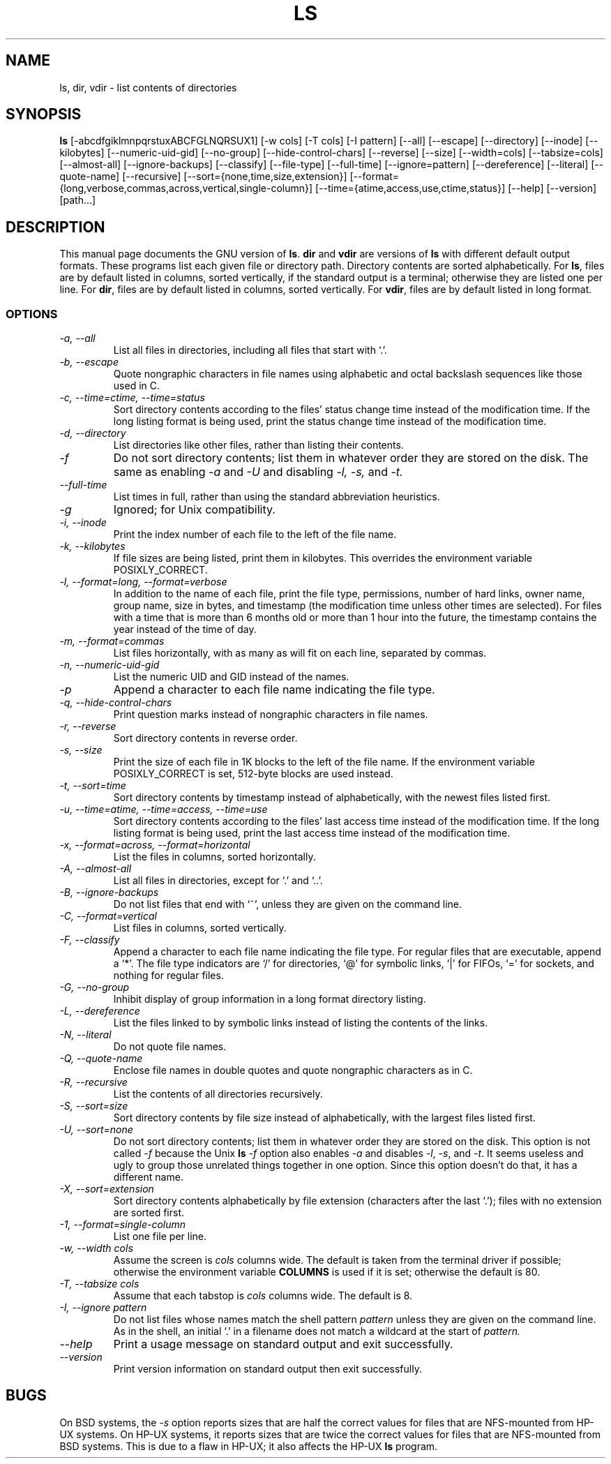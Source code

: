 .TH LS 1L "GNU File Utilities" "FSF" \" -*- nroff -*-
.SH NAME
ls, dir, vdir \- list contents of directories
.SH SYNOPSIS
.B ls
[\-abcdfgiklmnpqrstuxABCFGLNQRSUX1] [\-w cols] [\-T cols] [\-I pattern]
[\-\-all] [\-\-escape] [\-\-directory] [\-\-inode] [\-\-kilobytes]
[\-\-numeric-uid-gid] [--no-group] [\-\-hide-control-chars] [\-\-reverse]
[\-\-size] [\-\-width=cols] [\-\-tabsize=cols] [\-\-almost-all]
[\-\-ignore-backups] [\-\-classify] [\-\-file-type] [\-\-full-time]
[\-\-ignore=pattern] [\-\-dereference] [\-\-literal] [\-\-quote-name]
[\-\-recursive] [\-\-sort={none,time,size,extension}]
[\-\-format={long,verbose,commas,across,vertical,single-column}]
[\-\-time={atime,access,use,ctime,status}] [\-\-help] [\-\-version] [path...]
.SH DESCRIPTION
This manual page
documents the GNU version of
.BR ls .
.B dir
and
.B vdir
are versions of
.B ls
with different default output formats.
These programs list each given file or directory path.  Directory contents are
sorted alphabetically.  For
.BR ls ,
files are by default listed in columns, sorted
vertically, if the standard output is a terminal; otherwise they are
listed one per line.  For
.BR dir ,
files are by default listed in columns, sorted vertically.  For
.BR vdir ,
files are by default listed in long format.
.SS OPTIONS
.TP
.I "\-a, \-\-all"
List all files in directories, including all files that start with `.'.
.TP
.I "\-b, \-\-escape"
Quote nongraphic characters in file names using alphabetic and octal
backslash sequences like those used in C.
.TP
.I "\-c, \-\-time=ctime, \-\-time=status"
Sort directory contents according to the files' status change time
instead of the modification time.  If the long listing format is being
used, print the status change time instead of the modification time.
.TP
.I "\-d, \-\-directory"
List directories like other files, rather than listing their contents.
.TP
.I "\-f"
Do not sort directory contents; list them in whatever order they are
stored on the disk.
The same as enabling
.I \-a
and
.I \-U
and disabling
.I \-l,
.I \-s,
and
.I \-t.
.TP
.I "\-\-full-time"
List times in full, rather than using the standard abbreviation
heuristics.
.TP
.I \-g
Ignored; for Unix compatibility.
.TP
.I "\-i, \-\-inode"
Print the index number of each file to the left of the file name.
.TP
.I "\-k, \-\-kilobytes"
If file sizes are being listed, print them in kilobytes.  This
overrides the environment variable POSIXLY_CORRECT.
.TP
.I "\-l, \-\-format=long, \-\-format=verbose"
In addition to the name of each file, print the file type,
permissions, number of hard links, owner name, group name, size in
bytes, and timestamp (the modification time unless other times are
selected).  For files with a time that is more than 6 months old or
more than 1 hour into the future, the timestamp contains the year
instead of the time of day.
.TP
.I "\-m, \-\-format=commas"
List files horizontally, with as many as will fit on each line,
separated by commas.
.TP
.I "\-n, \-\-numeric-uid-gid"
List the numeric UID and GID instead of the names.
.TP
.I \-p
Append a character to each file name indicating the file type.
.TP
.I "\-q, \-\-hide-control-chars"
Print question marks instead of nongraphic characters in file names.
.TP
.I "\-r, \-\-reverse"
Sort directory contents in reverse order.
.TP
.I "\-s, \-\-size"
Print the size of each file in 1K blocks to the left of the file name.
If the environment variable POSIXLY_CORRECT is set, 512-byte blocks
are used instead.
.TP
.I "\-t, \-\-sort=time"
Sort directory contents by timestamp instead of alphabetically, with
the newest files listed first.
.TP
.I "\-u, \-\-time=atime, \-\-time=access, \-\-time=use"
Sort directory contents according to the files' last access time
instead of the modification time.  If the long listing format is being
used, print the last access time instead of the modification time.
.TP
.I "\-x, \-\-format=across, \-\-format=horizontal"
List the files in columns, sorted horizontally.
.TP
.I "\-A, \-\-almost-all"
List all files in directories, except for `.' and `..'.
.TP
.I "\-B, \-\-ignore-backups"
Do not list files that end with `~', unless they are given on the
command line.
.TP
.I "\-C, \-\-format=vertical"
List files in columns, sorted vertically.
.TP
.I "\-F, \-\-classify"
Append a character to each file name indicating the file type.  For
regular files that are executable, append a `*'.  The file type
indicators are `/' for directories, `@' for symbolic links, `|' for
FIFOs, `=' for sockets, and nothing for regular files.
.TP
.I "\-G, \-\-no\-group"
Inhibit display of group information in a long format directory listing.
.TP
.I "\-L, \-\-dereference"
List the files linked to by symbolic links instead of listing the
contents of the links.
.TP
.I "\-N, \-\-literal"
Do not quote file names.
.TP
.I "\-Q, \-\-quote-name"
Enclose file names in double quotes and quote nongraphic characters as
in C.
.TP
.I "\-R, \-\-recursive"
List the contents of all directories recursively.
.TP
.I "\-S, \-\-sort=size"
Sort directory contents by file size instead of alphabetically, with
the largest files listed first.
.TP
.I "\-U, \-\-sort=none"
Do not sort directory contents; list them in whatever order they are
stored on the disk.  This option is not called
.I \-f
because the Unix
.B ls
.I \-f
option also enables
.I \-a
and disables
.IR \-l ,
.IR \-s ,
and
.IR \-t .
It seems useless and ugly to group those unrelated things together in
one option.  Since this option doesn't do that, it has a different
name.
.TP
.I "\-X, \-\-sort=extension"
Sort directory contents alphabetically by file extension (characters
after the last `.'); files with no extension are sorted first.
.TP
.I "\-1, \-\-format=single-column"
List one file per line.
.TP
.I "\-w, \-\-width cols"
Assume the screen is
.I cols
columns wide.  The default is taken from the terminal driver if
possible; otherwise the environment variable
.B COLUMNS
is used if it is set; otherwise the default is 80.
.TP
.I "\-T, \-\-tabsize cols"
Assume that each tabstop is
.I cols
columns wide.  The default is 8.
.TP
.I "\-I, \-\-ignore pattern"
Do not list files whose names match the shell pattern
.I pattern
unless they are given on the command line.  As in the shell, an
initial `.' in a filename does not match a wildcard at the start of
.I pattern.
.TP
.I "\-\-help"
Print a usage message on standard output and exit successfully.
.TP
.I "\-\-version"
Print version information on standard output then exit successfully.
.SH BUGS
On BSD systems, the
.I \-s
option reports sizes that are half the correct values for files that
are NFS-mounted from HP-UX systems.  On HP-UX systems, it reports
sizes that are twice the correct values for files that are NFS-mounted
from BSD systems.  This is due to a flaw in HP-UX; it also affects the
HP-UX
.B ls
program.
